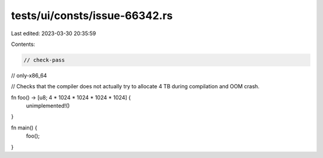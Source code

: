 tests/ui/consts/issue-66342.rs
==============================

Last edited: 2023-03-30 20:35:59

Contents:

.. code-block:: rs

    // check-pass
// only-x86_64

// Checks that the compiler does not actually try to allocate 4 TB during compilation and OOM crash.

fn foo() -> [u8; 4 * 1024 * 1024 * 1024 * 1024] {
    unimplemented!()
}

fn main() {
    foo();
}


